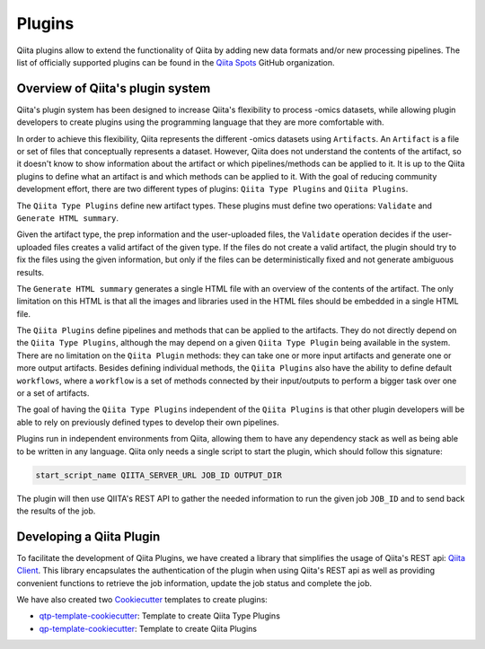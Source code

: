 .. _plugins:

.. index :: plugins

Plugins
=======

Qiita plugins allow to extend the functionality of Qiita by adding new data
formats and/or new processing pipelines. The list of officially supported
plugins can be found in the `Qiita Spots <https://github.com/qiita-spots>`__
GitHub organization.

Overview of Qiita's plugin system
---------------------------------

Qiita's plugin system has been designed to increase Qiita's flexibility to
process -omics datasets, while allowing plugin developers to create plugins
using the programming language that they are more comfortable with.

In order to achieve this flexibility, Qiita represents the different -omics
datasets using ``Artifacts``. An ``Artifact`` is a file or set of files that
conceptually represents a dataset. However, Qiita does not understand the
contents of the artifact, so it doesn't know to show information about the
artifact or which pipelines/methods can be applied to it. It is up to the Qiita
plugins to define what an artifact is and which methods can be applied to it.
With the goal of reducing community development effort, there are two different
types of plugins: ``Qiita Type Plugins`` and ``Qiita Plugins``.

The ``Qiita Type Plugins`` define new artifact types. These plugins must define
two operations: ``Validate`` and ``Generate HTML summary``.

Given the artifact type, the prep information and the user-uploaded files, the
``Validate`` operation decides if the user-uploaded files creates a valid
artifact of the given type. If the files do not create a valid artifact, the
plugin should try to fix the files using the given information, but only if the
files can be deterministically fixed and not generate ambiguous results.

The ``Generate HTML summary`` generates a single HTML file with an overview
of the contents of the artifact. The only limitation on this HTML is that all
the images and libraries used in the HTML files should be embedded in a single
HTML file.

The ``Qiita Plugins`` define pipelines and methods that can be applied to
the artifacts. They do not directly depend on the ``Qiita Type Plugins``,
although the may depend on a given ``Qiita Type Plugin`` being available in the
system. There are no limitation on the ``Qiita Plugin`` methods: they can take
one or more input artifacts and generate one or more output artifacts. Besides
defining individual methods, the ``Qiita Plugins`` also have the ability to
define default ``workflows``, where a ``workflow`` is a set of methods connected
by their input/outputs to perform a bigger task over one or a set of artifacts.

The goal of having the ``Qiita Type Plugins`` independent of the
``Qiita Plugins`` is that other plugin developers will be able to rely on
previously defined types to develop their own pipelines.

Plugins run in independent environments from Qiita, allowing them to have any
dependency stack as well as being able to be written in any language. Qiita only
needs a single script to start the plugin, which should follow this signature:

.. code-block:: bash

    start_script_name QIITA_SERVER_URL JOB_ID OUTPUT_DIR

The plugin will then use QIITA's REST API to gather the needed information
to run the given job ``JOB_ID`` and to send back the results of the job.

Developing a Qiita Plugin
-------------------------

To facilitate the development of Qiita Plugins, we have created a library that
simplifies the usage of Qiita's REST api:
`Qiita Client <https://github.com/qiita-spots/qiita_client>`__. This library
encapsulates the authentication of the plugin when using Qiita's REST api as
well as providing convenient functions to retrieve the job information, update
the job status and complete the job.

We have also created two `Cookiecutter <https://github.com/audreyr/cookiecutter>`__
templates to create plugins:

- `qtp-template-cookiecutter <https://github.com/qiita-spots/qtp-template-cookiecutter>`__: Template to create Qiita Type Plugins
- `qp-template-cookiecutter <https://github.com/qiita-spots/qp-template-cookiecutter>`__: Template to create Qiita Plugins
